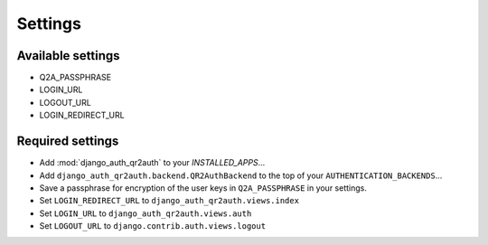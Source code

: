 ========
Settings
========

Available settings
==================
* Q2A_PASSPHRASE
* LOGIN_URL
* LOGOUT_URL
* LOGIN_REDIRECT_URL

Required settings
=================
* Add :mod:`django_auth_qr2auth` to your `INSTALLED_APPS`...
* Add ``django_auth_qr2auth.backend.QR2AuthBackend`` to the top of your ``AUTHENTICATION_BACKENDS``...
* Save a passphrase for encryption of the user keys in ``Q2A_PASSPHRASE`` in your settings.
* Set ``LOGIN_REDIRECT_URL`` to ``django_auth_qr2auth.views.index``
* Set ``LOGIN_URL`` to ``django_auth_qr2auth.views.auth``
* Set ``LOGOUT_URL`` to ``django.contrib.auth.views.logout``
